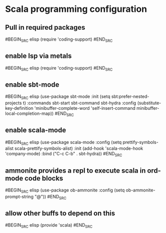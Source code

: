 * Scala programming configuration
** Pull in required packages
#BEGIN_SRC elisp
(require 'coding-support)
#END_SRC
** enable lsp via metals
#BEGIN_SRC elisp
(require 'coding-support)
#END_SRC
** enable sbt-mode
#BEGIN_SRC elisp
(use-package sbt-mode
  :init (setq sbt:prefer-nested-projects t)
  :commands sbt-start sbt-command sbt-hydra
  :config (substitute-key-definition
           'minibuffer-complete-word
           'self-insert-command
           minibuffer-local-completion-map))
#END_SRC
** enable scala-mode
#BEGIN_SRC elisp
(use-package scala-mode
  :config
  (setq prettify-symbols-alist scala-prettify-symbols-alist)
  :init
  (add-hook 'scala-mode-hook 'company-mode)
  :bind
  ("C-c C-b" . sbt-hydra))
#END_SRC
** ammonite provides a repl to execute scala in ord-mode code blocks
#BEGIN_SRC elisp
(use-package ob-ammonite
  :config
  (setq ob-ammonite-prompt-string "@"))
#END_SRC
** allow other buffs to depend on this
#BEGIN_SRC elisp
(provide 'scala)
#END_SRC

